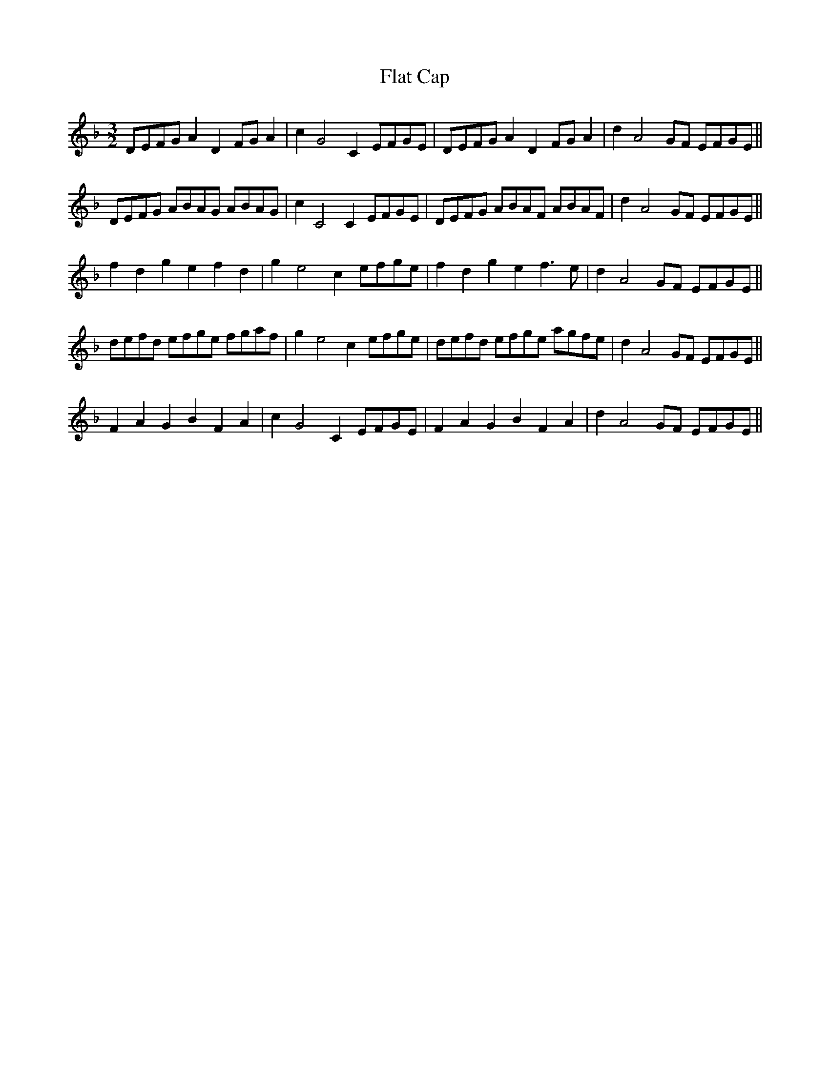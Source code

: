 X:22
T:Flat Cap
M:3/2
L:1/8
S: 8: MCJLSH3 http://www.cpartington.plus.com/links/Walsh.abc
Z: Pete Stewart 2004
B: Walsh "Third Book of the most Celebrated jiggs, Lancashire hornpipes, ..."
K:Dm
DEFGA2D2FGA2 | c2G4C2EFGE | DEFGA2D2FGA2 | d2A4GF EFGE ||
DEFG ABAG ABAG | c2C4C2EFGE | DEFG ABAF ABAF | d2A4GF EFGE ||
f2d2g2e2f2d2 | g2e4c2efge | f2d2g2e2f3e | d2A4GF EFGE ||
defd efge fgaf | g2e4c2efge | defd efge agfe | d2A4GF EFGE ||
F2A2G2B2F2A2 | c2G4C2EFGE | F2A2G2B2F2A2 | d2A4GF EFGE ||
